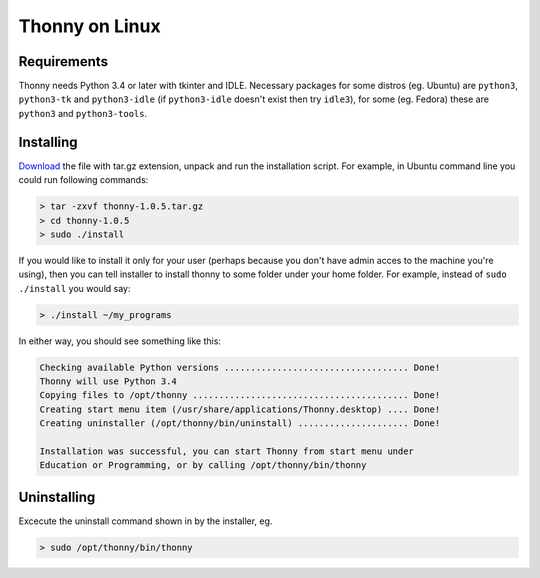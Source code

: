 Thonny on Linux
========================

Requirements
----------------------
Thonny needs Python 3.4 or later with tkinter and IDLE. Necessary packages for some distros (eg. Ubuntu) are ``python3``, ``python3-tk`` and ``python3-idle`` (if ``python3-idle`` doesn't exist then try ``idle3``), for some (eg. Fedora) these are ``python3`` and ``python3-tools``.


Installing
------------

`Download <https://bitbucket.org/plas/thonny/downloads>`_ the file with tar.gz extension, unpack and run the installation script. For example, in Ubuntu command line you could run following commands:

.. sourcecode:: none

    > tar -zxvf thonny-1.0.5.tar.gz
    > cd thonny-1.0.5
    > sudo ./install

If you would like to install it only for your user (perhaps because you don't have admin acces to the machine you're using), then you can tell installer to install thonny to some folder under your home folder. For example, instead of ``sudo ./install`` you would say:

.. sourcecode:: none

    > ./install ~/my_programs

In either way, you should see something like this:

.. sourcecode:: none

    Checking available Python versions ................................... Done!
    Thonny will use Python 3.4
    Copying files to /opt/thonny ......................................... Done!
    Creating start menu item (/usr/share/applications/Thonny.desktop) .... Done!
    Creating uninstaller (/opt/thonny/bin/uninstall) ..................... Done!

    Installation was successful, you can start Thonny from start menu under
    Education or Programming, or by calling /opt/thonny/bin/thonny
    

Uninstalling
------------------------
Excecute the uninstall command shown in by the installer, eg. 

.. sourcecode:: none

    > sudo /opt/thonny/bin/thonny
